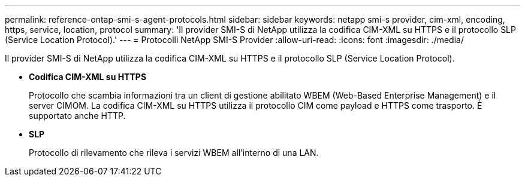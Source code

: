 ---
permalink: reference-ontap-smi-s-agent-protocols.html 
sidebar: sidebar 
keywords: netapp smi-s provider, cim-xml, encoding, https, service, location, protocol 
summary: 'Il provider SMI-S di NetApp utilizza la codifica CIM-XML su HTTPS e il protocollo SLP (Service Location Protocol).' 
---
= Protocolli NetApp SMI-S Provider
:allow-uri-read: 
:icons: font
:imagesdir: ./media/


[role="lead"]
Il provider SMI-S di NetApp utilizza la codifica CIM-XML su HTTPS e il protocollo SLP (Service Location Protocol).

* *Codifica CIM-XML su HTTPS*
+
Protocollo che scambia informazioni tra un client di gestione abilitato WBEM (Web-Based Enterprise Management) e il server CIMOM. La codifica CIM-XML su HTTPS utilizza il protocollo CIM come payload e HTTPS come trasporto. È supportato anche HTTP.

* *SLP*
+
Protocollo di rilevamento che rileva i servizi WBEM all'interno di una LAN.


